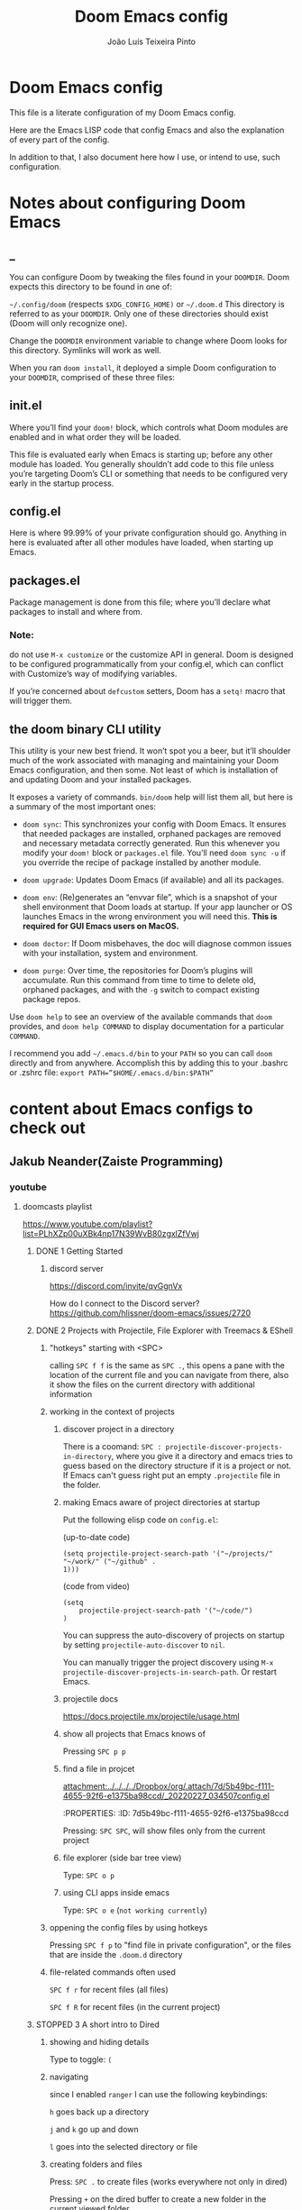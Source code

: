 #+TITLE: Doom Emacs config
#+AUTHOR: João Luís Teixeira Pinto
* Doom Emacs config

This file is a literate configuration of my Doom Emacs config.

Here are the Emacs LISP code that config Emacs and also the explanation of every
part of the config.

In addition to that, I also document here how I use, or intend to use, such
configuration.

* Notes about configuring Doom Emacs
** _
You can configure Doom by tweaking the files found in your =DOOMDIR=. Doom
expects this directory to be found in one of:

=~/.config/doom= (respects =$XDG_CONFIG_HOME)= or =~/.doom.d= This directory is
referred to as your =DOOMDIR=. Only one of these directories should exist (Doom
will only recognize one).

Change the =DOOMDIR= environment variable to change where Doom looks for this
directory. Symlinks will work as well.

When you ran =doom install=, it deployed a simple Doom configuration to your
=DOOMDIR=, comprised of these three files:
** init.el
Where you’ll find your =doom!= block, which controls what Doom modules are
enabled and in what order they will be loaded.

This file is evaluated early when Emacs is starting up; before any other module
has loaded. You generally shouldn’t add code to this file unless you’re
targeting Doom’s CLI or something that needs to be configured very early in the
startup process.
** config.el
Here is where 99.99% of your private configuration should go. Anything in here
is evaluated after all other modules have loaded, when starting up Emacs.
** packages.el
Package management is done from this file; where you’ll declare what packages to
install and where from.
*** Note:
do not use =M-x customize= or the customize API in general. Doom is designed to
be configured programmatically from your config.el, which can conflict with
Customize’s way of modifying variables.

If you’re concerned about =defcustom= setters, Doom has a =setq!= macro that
will trigger them.
** the doom binary CLI utility
This utility is your new best friend. It won’t spot you a beer, but it’ll
shoulder much of the work associated with managing and maintaining your Doom
Emacs configuration, and then some. Not least of which is installation of and
updating Doom and your installed packages.

It exposes a variety of commands. =bin/doom= help will list them all, but here
is a summary of the most important ones:

- =doom sync=: This synchronizes your config with Doom Emacs. It ensures that
  needed packages are installed, orphaned packages are removed and necessary
  metadata correctly generated. Run this whenever you modify your =doom!= block
  or =packages.el= file. You’ll need =doom sync -u= if you override the recipe
  of package installed by another module.

- =doom upgrade=: Updates Doom Emacs (if available) and all its packages.

- =doom env=: (Re)generates an “envvar file”, which is a snapshot of your shell
  environment that Doom loads at startup. If your app launcher or OS launches
  Emacs in the wrong environment you will need this. **This is required for GUI
  Emacs users on MacOS.**

- =doom doctor=: If Doom misbehaves, the doc will diagnose common issues with
  your installation, system and environment.

- =doom purge=: Over time, the repositories for Doom’s plugins will accumulate.
  Run this command from time to time to delete old, orphaned packages, and with
  the =-g= switch to compact existing package repos.

Use =doom help= to see an overview of the available commands that =doom=
provides, and =doom help COMMAND= to display documentation for a particular
=COMMAND=.

I recommend you add =~/.emacs.d/bin= to your =PATH= so you can call =doom=
directly and from anywhere. Accomplish this by adding this to your .bashrc or
.zshrc file: ~export PATH=”$HOME/.emacs.d/bin:$PATH”~
* content about Emacs configs to check out
** Jakub Neander(Zaiste Programming)
*** youtube
**** doomcasts playlist
https://www.youtube.com/playlist?list=PLhXZp00uXBk4np17N39WvB80zgxlZfVwj
***** DONE 1 Getting Started
****** discord server
https://discord.com/invite/qvGgnVx

How do I connect to the Discord server?
https://github.com/hlissner/doom-emacs/issues/2720

***** DONE 2 Projects with Projectile, File Explorer with Treemacs & EShell
****** "hotkeys" starting with <SPC>
calling =SPC f f= is the same as =SPC .=, this opens a pane with the
location of the current file and you can navigate from there, also it show the
files on the current directory with additional information
****** working in the context of projects
******* discover project in a directory
There is a coomand: =SPC : projectile-discover-projects-in-directory=, where
you give it a directory and emacs tries to guess based on the directory
structure if it is a project or not. If Emacs can't guess right put an empty
=.projectile= file in the folder.
******* making Emacs aware of project directories at startup
Put the following elisp code on =config.el=:

(up-to-date code)
#+begin_src elisp
(setq projectile-project-search-path '("~/projects/" "~/work/" ("~/github" .
1)))
#+end_src

(code from video)
#+begin_src elisp
(setq
    projectile-project-search-path '("~/code/")
)
#+end_src

You can suppress the auto-discovery of projects on startup by setting
=projectile-auto-discover= to =nil=.

You can manually trigger the project discovery using =M-x
projectile-discover-projects-in-search-path=. Or restart Emacs.

******* projectile docs
https://docs.projectile.mx/projectile/usage.html
******* show all projects that Emacs knows of
Pressing =SPC p p=
******* find a file in projcet
[[attachment:../../../../Dropbox/org/.attach/7d/5b49bc-f111-4655-92f6-e1375ba98ccd/_20220227_034507config.el]]
 :ATTACH:
:PROPERTIES:
:ID:       7d5b49bc-f111-4655-92f6-e1375ba98ccd
:END:
Pressing: =SPC SPC=, will show files only from the current project
******* file explorer (side bar tree view)
Type: =SPC o p=
******* using CLI apps inside emacs
Type: =SPC o e= (~not working currently~)
****** oppening the config files by using hotkeys
Pressing =SPC f p= to "find file in private configuration", or the files that
are inside the =.doom.d= directory
****** file-related commands often used
=SPC f r= for recent files (all files)

=SPC f R= for recent files (in the current project)
***** STOPPED 3 A short intro to Dired
****** showing and hiding details
Type to toggle: =(=
****** navigating
since I enabled =ranger= I can use the following keybindings:

=h= goes back up a directory

=j= and =k= go up and down

=l= goes into the selected directory or file
****** creating folders and files
Press: =SPC .= to create files (works everywhere not only in dired)

Pressing =+= on the dired buffer to create a new folder in the current viewed
folder
****** ...,
stopped at 2:27

I didn't take notes on deleting files and directory (he explained that at this
point already)
***** TODO 4 Buffers, Windows and Basic Navigation
****** switch buffers
press: =SPC b b=, or =SPC ,= to have a list of buffer names (only on curent
project, called a =workspace buffer= by Doom Emacs)

To find other buffers (outside of project, including other workspaces), press:
=SPC b B= or =SPC <=. In this buffer, pressing =SPC= will show only the hidden
buffers
****** closing / killing buffers
pressing =SPC b k=
****** showing 2 buffers at the same time
******* splitting windows
by pressing =C-w v= / =SPC w v= to split window vertically (putting 2 buffers
side by side), or =C-w s= / =SPC w s= to split the window horizontally (putting
2 buffers on top of each other)
******* switching windows
To switch between them, =C-w w= / =SPC w w= will cycle between the windows in
order. You can also use the =h=, =j=, =k=, =l= keys to move between windows.
******* change buffer
in the second window press: =SPC b b= to change the buffer of the window
******* closing windows
to delete a window: =C-w d= / =SPC w d= or =C-w q= / =SPC w q= will delete the
active window
******* resizing windows
By pressing:

=C-w <= / =SPC w <= to grow or shrink the current window to the left

=C-w >= / =SPC w >= to grow or shrink the current window to the right

=C-w += / =SPC w += to grow or shrink the current window to the top

=C-w -= / =SPC w -= to grow or shrink the current window to the bottom

***** TODO 5 Installing Packages with org-super-agenda as an example
***** TODO 6 Quick, horizontal movements with evil-snipe
***** TODO 7 Moving around the screen with Avy
***** TODO 8 Multiple cursor in Emacs with evil-multiedit
***** TODO 9 Org Mode, Basic Outlines
***** TODO 10 Org Mode - Links, Hyperlinks and more
***** TODO 11 Org Mode - Custom Link Types
***** TODO 12 Org Mode - Linking to words & Bookmarks
***** TODO 13 Org Mode, Code Snippets 101
***** TODO 14 Org Mode, Getting Organized with Tasks
***** TODO 15 Org Mode, Priorities for Tasks
***** TODO 16 Org Mode, Marking Tasks with Tags
***** TODO 17 Org Mode - Using Checkboxes
***** TODO 18 Emacs Magit - Getting Started
***** TODO 19 Emacs Magit - The Git Commit Flow in More Detail
***** TODO 20 Emacs Magit with Forge for Issuing Pull Requests
***** TODO 21 Emacs Magit with Forge for merging Pull Requests
***** TODO 22 Deft Mode
***** TODO 23 Journaling with org-journal
***** TODO 24 Org Roam Setup
***** TODO 25 Aliases in Org Roam Emacs Doom
***** NO 26 Getting Started with Emacs & Doom in 2021 (on Apple Silicon M1)
I don't use a mac
***** TODO 27 Custom keybindings in Doom Emacs

*** github
https://github.com/zaiste
https://github.com/zaiste/.doom.d
https://github.com/zaiste/emacs-config
*** twitter
https://twitter.com/zaiste
** Derik Taylor (distrotube)
*** youtube
https://www.youtube.com/playlist?list=PL5--8gKSku15uYCnmxWPO17Dq6hVabAB4
*** gitlab
https://gitlab.com/dwt1
https://gitlab.com/dwt1/dotfiles/-/tree/master/.config/doom
** David Wilson (system crafters)
*** youtube
https://www.youtube.com/c/SystemCrafters/videos
*** github
https://github.com/daviwil
https://github.com/daviwil/dotfiles
https://github.com/daviwil/emacs-from-scratch
https://github.com/SystemCrafters
**** System Crafter Configurations
https://github.com/SystemCrafters/crafter-configs
** Rafael Accácio
*** youtube
https://www.youtube.com/channel/UC6TH30TksyUf-MHbt5hMdQQ/videos
*** github
https://github.com/Accacio/doom
https://github.com/Accacio/.emacs.d
** Lukewh
*** youtube
https://www.youtube.com/c/Lukewh/videos
*** gist
https://gist.github.com/Lukewh/2da7b54cd773f931b1bf710c84f2f0fb
** Mike Zamansky
*** blog
https://cestlaz.github.io/
https://cestlaz-nikola.github.io/
*** youtube
https://www.youtube.com/playlist?list=PL9KxKa8NpFxIcNQa9js7dQQIHc81b0-Xg
** Protesilaos Stavrou
*** youtube
https://www.youtube.com/c/ProtesilaosStavrou/videos
*** blog / site
https://protesilaos.com/
** Marco Avelar
*** youtube
https://www.youtube.com/channel/UCy8M-JO9RfnmBZQ1bEoc8PQ
https://www.youtube.com/playlist?list=PLSjT1fDWcwAJYSwKnzwPw4VYVsWWdBMSr
** Xavier Baez
*** youtube
https://www.youtube.com/playlist?list=PL6N_e9hIrvFfmFkXm8fQJpzdx2-rAt00s
** Christopher Maiorana
*** youtube
https://www.youtube.com/channel/UCxpeu8gvV77Z1wUrTpu5BUQ
** Gavin Freeborn
*** youtube
https://www.youtube.com/playlist?list=PLknodeJt-I5GJmcd7ENakYf_M0x9q50d1
** Jake B
*** youtube
https://www.youtube.com/c/JakeBox0/videos
** James Cash
*** youtube
https://www.youtube.com/user/jamesnvc000/videos
** Seorenn
*** youtube
https://www.youtube.com/channel/UCsJXkw_Ssp-1myJFm4_SMJA
*** github
https://github.com/seorenn/dotemacs
** thoughtbot Emacs Meetups
https://www.youtube.com/playlist?list=PL8tzorAO7s0he-pp7Y_JDl7-Kz2Qlr_Pj
* configs TODOs
** TODO config the dashboard
** the tabs are showing on the completion list
*** TODO either hide that or make it show the name of the key pressed before (category)
** TODO show all tabs, not just tabs of files of same extension
or show tabs for the groups of buffers present
** TODO add documentation to this config about every key mapping in Emacs and Doom Emacs
** TODO get the scrollbar on the right back
** TODO change fundamental mode to org mode?
** TODO get the minimap working
** TODO make a hydra to manipulate windows
*** TODO splitting
*** TODO switching
*** TODO change buffer
*** TODO closing
*** TODO resizing
** TODO change the which key position to the middle of the screen or on the fertical
I am using vertico now so it may not be which key anymore
** TODO hide synthax markers in org mode
** TODO show synthax markers when inside the word that is surounded by them
the name of the package is =org-reveal=
** TODO find out if changing the rendering of a word in general can work like org-reveal
for examble: changing lambda for λ

but when the cursor is at the symbol the rendering changes back to the word lambda

the original idea (as I know of) of having some words change to symbols comes
from a distrotube video: https://www.youtube.com/watch?v=5iCjhdCUuLg&t=6s
** TODO configure the agenda
** TODO configure capture templates
** TODO configure snippets
** TODO configure grammar with that proram I found
look on email for grammar, synthax or spelling
** DONE add org roam
** TODO add adtional language support that does not have a module for it
*** TODO vue
*** TODO svelte

* Config files
** init.el
#+begin_src emacs-lisp :tangle ./init.el

#+end_src
*** introduction
This file controls *what Doom modules are enabled* and *what order they load in*.
*Remember to run =doom sync= after modifying it!*

NOTE Press =SPC h d h= (or =C-h d h= for non-vim users) to access Doom's
documentation. There you'll find a "Module Index" link where you'll find a
comprehensive list of Doom's modules and what flags they support.

NOTE Move your cursor over a module's name (or its flags) and press =K= (or =C-c
c k= for non-vim users) to view its documentation. This works on flags as well
(those symbols that start with a plus).

Alternatively, press 'gd' (or 'C-c c d') on a module to browse its
directory (for easy access to its source code).

*** doom block start
#+begin_src emacs-lisp :tangle ./init.el
;;; init.el -*- lexical-binding: t; -*-
(doom!
#+end_src
*** input
+ [[file:../modules/input/chinese/README.org][chinese]] - TODO
+ [[file:../modules/input/japanese/README.org][japanese]] - TODO
+ [[file:../modules/input/layout/README.org][layout]] =+azerty +bepo= - TODO

#+begin_src emacs-lisp :tangle ./init.el
       :input
       ;;chinese
       ;;japanese
       ;;layout            ; auie,ctsrnm is the superior home row
#+end_src
*** completion
Modules that provide new interfaces or frameworks for completion, including code
completion.

+ [[file:../modules/completion/company/README.org][company]] =+childframe +tng= - The ultimate code completion backend
+ helm =+fuzzy +childframe= - *Another* search engine for love and life
+ ido - The /other/ *other* search engine for love and life
+ [[file:../modules/completion/ivy/README.org][ivy]] =+fuzzy +prescient +childframe +icons= - /The/ search engine for love and
  life
+ [[file:../modules/completion/vertico/README.org][vertico]] =+icons= - The search engine of the future

#+begin_src emacs-lisp :tangle ./init.el
       :completion
       company           ; the ultimate code completion backend
       ;;helm              ; the *other* search engine for love and life
       ;;ido               ; the other *other* search engine...
       ;;(ivy              ; a search engine for love and life
       ;;+fuzzy
       ;;+childframe
       ;;+icons
       ;;)
       vertico           ; the search engine of the future
#+end_src
*** ui
Aesthetic modules that affect the Emacs interface or user experience.

+ [[file:../modules/ui/deft/README.org][deft]] - TODO
+ [[file:../modules/ui/doom/README.org][doom]] - TODO
+ [[file:../modules/ui/doom-dashboard/README.org][doom-dashboard]] - TODO
+ [[file:../modules/ui/doom-quit/README.org][doom-quit]] - TODO
+ [[file:../modules/ui/emoji/README.org][emoji]] =+ascii +github +unicode= - Adds emoji support to Emacs
+ [[file:../modules/ui/hl-todo/README.org][hl-todo]] - TODO
+ [[file:../modules/ui/hydra/README.org][hydra]] - TODO
+ indent-guides - TODO
+ [[file:../modules/ui/ligatures/README.org][ligatures]] =+extra +fira +hasklig +iosevka +pragmata-pro= - Ligature support for Emacs
+ [[file:../modules/ui/minimap/README.org][minimap]] - TODO
+ [[file:../modules/ui/modeline/README.org][modeline]] =+light= - TODO
+ [[file:../modules/ui/nav-flash/README.org][nav-flash]] - TODO
+ [[file:../modules/ui/neotree/README.org][neotree]] - TODO
+ [[file:../modules/ui/ophints/README.org][ophints]] - TODO
+ [[file:../modules/ui/popup/README.org][popup]] =+all +defaults= - Makes temporary/disposable windows less intrusive
+ [[file:../modules/ui/tabs/README.org][tabs]] - TODO
+ [[file:../modules/ui/treemacs/README.org][treemacs]] - =+lsp= - A tree layout file explorer for Emacs
+ [[file:../modules/ui/unicode/README.org][unicode]] - TODO
+ vc-gutter - TODO
+ vi-tilde-fringe - TODO
+ [[file:../modules/ui/window-select/README.org][window-select]] =+switch-window +numbers= - TODO
+ [[file:../modules/ui/workspaces/README.org][workspaces]] - Isolated workspaces
+ [[file:../modules/ui/zen/README.org][zen]] - Distraction-free coding (or writing)

#+begin_src emacs-lisp :tangle ./init.el
       :ui
       ;;deft              ; notational velocity for Emacs
       doom              ; what makes DOOM look the way it does
       doom-dashboard    ; a nifty splash screen for Emacs
       doom-quit       ; DOOM quit-message prompts when you quit Emacs
       (emoji            ; 🙂
       +unicode
       )
       hl-todo           ; highlight TODO/FIXME/NOTE/DEPRECATED/HACK/REVIEW
       hydra
       indent-guides     ; highlighted indent columns
       ligatures         ; ligatures and symbols to make your code pretty again
       minimap           ; show a map of the code on the side
       modeline          ; snazzy, Atom-inspired modeline, plus API
       ;;nav-flash         ; blink cursor line after big motions
       ;;neotree           ; a project drawer, like NERDTree for vim
       ophints           ; highlight the region an operation acts on
       (popup            ; tame sudden yet inevitable temporary windows
        +defaults
        +all
        )
       tabs              ; a tab bar for Emacs
       (treemacs          ; a project drawer, like neotree but cooler
        +lsp
        )
       unicode           ; extended unicode support for various languages
       vc-gutter         ; vcs diff in the fringe
       vi-tilde-fringe   ; fringe tildes to mark beyond EOB
       (window-select     ; visually switch windows
        +numbers
        )
       workspaces        ; tab emulation, persistence & separate workspaces
       ;;zen               ; distraction-free coding or writing
#+end_src
*** Editor
Modules that affect and augment your ability to manipulate or insert text.

+ [[file:../modules/editor/evil/README.org][evil]] =+everywhere= - transforms Emacs into Vim
+ [[file:../modules/editor/file-templates/README.org][file-templates]] - Auto-inserted templates in blank new files
+ [[file:../modules/editor/fold/README.org][fold]] - universal code folding
+ format =+onsave= - TODO
+ god - TODO
+ [[file:../modules/editor/lispy/README.org][lispy]] - TODO
+ multiple-cursors - TODO
+ [[file:../modules/editor/objed/README.org][objed]] =+manual= - TODO
+ [[file:../modules/editor/parinfer/README.org][parinfer]] - TODO
+ rotate-text - TODO
+ [[file:../modules/editor/snippets/README.org][snippets]] - Snippet expansion for lazy typists
+ [[file:../modules/editor/word-wrap/README.org][word-wrap]] - soft wrapping with language-aware indent

#+begin_src emacs-lisp :tangle ./init.el
       :editor
       (evil               ; come to the dark side, we have cookies
        +everywhere
        )
       file-templates    ; auto-snippets for empty files
       fold                ; (nigh) universal code folding
       ;;(format             ; automated prettiness
       ;; +onsave
       ;; )
       ;;god               ; run Emacs commands without modifier keys
       ;;lispy             ; vim for lisp, for people who don't like vim
       ;;multiple-cursors  ; editing in many places at once
       ;;objed             ; text object editing for the innocent
       ;;parinfer          ; turn lisp into python, sort of
       ;;rotate-text       ; cycle region at point between text candidates
       snippets          ; my elves. They type so I don't have to
       ;;word-wrap         ; soft wrapping with language-aware indent
#+end_src
*** emacs
Modules that reconfigure or augment packages or features built into Emacs.

+ [[file:../modules/emacs/dired/README.org][dired]] =+ranger +icons= - TODO
+ electric - TODO
+ [[file:../modules/emacs/ibuffer/README.org][ibuffer]] =+icons= - TODO
+ [[file:../modules/emacs/undo/README.org][undo]] =+tree= - A smarter, more intuitive & persistent undo history
+ [[file:../modules/emacs/vc/README.org][vc]] - TODO

#+begin_src emacs-lisp :tangle ./init.el
       :emacs
       (dired             ; making dired pretty [functional]
        +ranger
        +icons
        )
       electric          ; smarter, keyword-based electric-indent
       (ibuffer          ; interactive buffer management
        +icons
        )
       (undo             ; persistent, smarter undo for your inevitable mistakes
        +tree
        )
       vc                ; version-control and Emacs, sitting in a tree
#+end_src

*** term
Modules that offer terminal emulation.

+ [[file:../modules/term/eshell/README.org][eshell]] - TODO
+ shell - TODO
+ term - TODO
+ [[file:../modules/term/vterm/README.org][vterm]] - TODO

#+begin_src emacs-lisp :tangle ./init.el
       :term
       ;;eshell            ; the elisp shell that works everywhere
       ;;shell             ; simple shell REPL for Emacs
       ;;term              ; basic terminal emulator for Emacs
       ;;vterm             ; the best terminal emulation in Emacs
#+end_src
*** checkers
+ syntax =+childframe= - Live error/warning highlights
+ [[file:../modules/checkers/spell/README.org][spell]] =+aspell +flyspell +enchant +everywhere +hunspell= - Spell checking
+ [[file:../modules/checkers/grammar/README.org][grammar]] - TODO
#+begin_src emacs-lisp :tangle ./init.el
       :checkers
       syntax              ; tasing you for every semicolon you forget
       (spell +flyspell) ; tasing you for misspelling mispelling
       grammar           ; tasing grammar mistake every you make
#+end_src
*** tools
Small modules that give Emacs access to external tools & services.

+ ansible - TODO
+ debugger =+lsp= - A (nigh-)universal debugger in Emacs
+ [[file:../modules/tools/direnv/README.org][direnv]] - TODO
+ [[file:../modules/tools/docker/README.org][docker]] =+lsp= - TODO
+ [[file:../modules/tools/editorconfig/README.org][editorconfig]] - TODO
+ [[file:../modules/tools/ein/README.org][ein]] - TODO
+ [[file:../modules/tools/eval/README.org][eval]] =+overlay= - REPL & code evaluation support for a variety of languages
+ gist - TODO
+ [[file:../modules/tools/lookup/README.org][lookup]] =+dictionary +docsets +offline= - Universal jump-to & documentation lookup
  backend
+ [[file:../modules/tools/lsp/README.org][lsp]] =+peek +eglot= - Installation and configuration of language server protocol client (lsp-mode or eglot)
+ [[file:../modules/tools/magit/README.org][magit]] =+forge= - TODO
+ make - TODO
+ [[file:../modules/tools/pass/README.org][pass]] =+auth= - TODO
+ [[file:../modules/tools/pdf/README.org][pdf]] - TODO
+ prodigy - TODO
+ [[file:../modules/tools/rgb/README.org][rgb]] - TODO
+ [[file:../modules/tools/taskrunner/README.org][taskrunner]] - TODO
+ [[file:../modules/tools/terraform/README.org][terraform]] - TODO
+ tmux - TODO
+ [[file:../modules/tools/upload/README.org][upload]] - TODO

#+begin_src emacs-lisp :tangle ./init.el
       :tools
       ;;ansible
       ;;biblio            ; Writes a PhD for you (citation needed)
       (debugger          ; FIXME stepping through code, to help you add bugs
        +lsp
        )
       ;;direnv
       ;;docker
       ;;editorconfig      ; let someone else argue about tabs vs spaces
       ;;ein               ; tame Jupyter notebooks with emacs
       (eval      ; run code, run (also, repls)
        +overlay
        )
       ;;gist              ; interacting with github gists
       (lookup              ; navigate your code and its documentation
       ;; +dictionary
       ;; +docsets
       ;; +offline
        )   ; Universal jump-to & documentation lookup
       (lsp
        +peek          ; M-x vscode
        +eglot
        )        ; Installation and configuration of language server protocol client (lsp-mode or eglot)
       (magit             ; a git porcelain for Emacs
        +forge
        )
       ;;make              ; run make tasks from Emacs
       ;;pass              ; password manager for nerds
       pdf               ; pdf enhancements
       ;;prodigy           ; FIXME managing external services & code builders
       rgb               ; creating color strings
       ;;taskrunner        ; taskrunner for all your projects
       ;;terraform         ; infrastructure as code
       ;;tmux              ; an API for interacting with tmux
       ;;upload            ; map local to remote projects via ssh/ftp
#+end_src
*** os
Modules to improve integration into your OS, system, or devices.

+ [[file:../modules/os/macos/README.org][macos]] - Improve Emacs' compatibility with macOS
+ [[file:../modules/os/tty/README.org][tty]] =+osc= - Improves the terminal Emacs experience.

#+begin_src emacs-lisp :tangle ./init.el
       :os
       (:if IS-MAC macos)  ; improve compatibility with macOS
       ;;tty               ; improve the terminal Emacs experience
#+end_src
*** lang
Modules that bring support for a language or group of languages to Emacs.

+ [[file:../modules/lang/agda/README.org][agda]] =+local= - TODO
+ [[file:../modules/lang/beancount/README.org][beancount]] =+lsp= - TODO
+ [[file:../modules/lang/cc/README.org][cc]] =+lsp= - TODO
+ [[file:../modules/lang/clojure/README.org][clojure]] =+lsp= - TODO
+ common-lisp - TODO
+ [[file:../modules/lang/coq/README.org][coq]] - TODO
+ [[file:../modules/lang/crystal/README.org][crystal]] - TODO
+ [[file:../modules/lang/csharp/README.org][csharp]] =+lsp +unity= - TODO
+ [[file:../modules/lang/dart/README.org][dart]] =+lsp +flutter=
+ data - TODO
+ [[file:../modules/lang/elixir/README.org][elixir]] =+lsp= - TODO
+ elm =+lsp= - TODO
+ [[file:../modules/lang/emacs-lisp/README.org][emacs-lisp]] - TODO
+ [[file:../modules/lang/erlang/README.org][erlang]] =+lsp= - TODO
+ [[file:../modules/lang/ess/README.org][ess]] =+lsp= - TODO
+ [[file:../modules/lang/factor/README.org][factor]] - TODO
+ [[file:../modules/lang/faust/README.org][faust]] - TODO
+ [[file:../modules/lang/fsharp/README.org][fsharp]] =+lsp= - TODO
+ [[file:../modules/lang/fstar/README.org][fstar]] - F* support
+ [[file:../modules/lang/gdscript/README.org][gdscript]] =+lsp= - TODO
+ [[file:../modules/lang/go/README.org][go]] =+lsp= - TODO
+ [[file:../modules/lang/haskell/README.org][haskell]] =+lsp= - TODO
+ hy - TODO
+ [[file:../modules/lang/idris/README.org][idris]] - TODO
+ java =+meghanada +eclim +lsp= - TODO
+ [[file:../modules/lang/javascript/README.org][javascript]] =+lsp= - JavaScript, TypeScript, and CoffeeScript support
+ [[file:../modules/lang/json/README.org][json]] =+lsp= - TODO
+ [[file:../modules/lang/julia/README.org][julia]] =+lsp= - TODO
+ [[file:../modules/lang/kotlin/README.org][kotlin]] =+lsp= - TODO
+ [[file:../modules/lang/latex/README.org][latex]] =+latexmk +cdlatex +fold +lsp= - TODO
+ lean - TODO
+ [[file:../modules/lang/ledger/README.org][ledger]] - TODO
+ [[file:../modules/lang/lua/README.org][lua]] =+fennel +moonscript= - TODO
+ [[file:../modules/lang/markdown/README.org][markdown]] =+grip= - TODO
+ [[file:../modules/lang/nim/README.org][nim]] - TODO
+ [[file:../modules/lang/nix/README.org][nix]] - TODO
+ [[file:../modules/lang/ocaml/README.org][ocaml]] =+lsp= - TODO
+ [[file:../modules/lang/org/README.org][org]] =+brain +dragndrop +gnuplot +hugo +ipython +journal +jupyter +noter +pandoc +pomodoro +present +pretty +roam= - TODO
+ [[file:../modules/lang/php/README.org][php]] =+hack +lsp= - TODO
+ plantuml - TODO
+ purescript =+lsp= - TODO
+ [[file:../modules/lang/python/README.org][python]] =+cython +lsp +pyright +pyenv +conda +poetry= - TODO
+ qt - TODO
+ [[file:../modules/lang/racket/README.org][racket]] =+lsp +xp= - TODO
+ [[file:../modules/lang/raku/README.org][raku]] - TODO
+ [[file:../modules/lang/rest/README.org][rest]] - TODO
+ rst - TODO
+ [[file:../modules/lang/ruby/README.org][ruby]] =+lsp +rvm +rbenv +rails +chruby=
+ [[file:../modules/lang/rust/README.org][rust]] =+lsp= - TODO
+ [[file:../modules/lang/scala/README.org][scala]] =+lsp= - TODO
+ [[file:../modules/lang/scheme/README.org][scheme]] =+chez +chibi +chicken +gambit +gauche +guile +kawa +mit +racket= - TODO
+ [[file:../modules/lang/sh/README.org][sh]] =+fish +lsp +powershell= - TODO
+ [[file:../modules/lang/sml/README.org][sml]] - TODO
+ [[file:../modules/lang/solidity/README.org][solidity]] - TODO
+ swift =+lsp= - TODO
+ terra - TODO
+ web =+lsp= - HTML and CSS (SCSS/SASS/LESS/Stylus) support.
+ [[file:../modules/lang/yaml/README.org][yaml]] =+lsp= - TODO
+ [[file:../modules/lang/zig/README.org][zig]] =+lsp= - Zig support.

#+begin_src emacs-lisp :tangle ./init.el
       :lang
       ;;agda              ; types of types of types of types...
       ;;beancount         ; mind the GAAP
       (cc                ; C > C++ == 1
        +lsp
        )
       ;;clojure           ; java with a lisp
       ;;common-lisp       ; if you've seen one lisp, you've seen them all
       ;;coq               ; proofs-as-programs
       ;;crystal           ; ruby at the speed of c
       (csharp            ; unity, .NET, and mono shenanigans
        +lsp
        +unity
        )
       data              ; config/data formats
       (dart              ; paint ui and not much else
        +lsp
        +flutter
        )
       ;;dhall
       ;;elixir            ; erlang done right
       ;;elm               ; care for a cup of TEA?
       emacs-lisp        ; drown in parentheses
       ;;erlang            ; an elegant language for a more civilized age
       ;;ess               ; emacs speaks statistics
       ;;factor
       ;;faust             ; dsp, but you get to keep your soul
       ;;fortran           ; in FORTRAN, GOD is REAL (unless declared INTEGER)
       (fsharp            ; ML stands for Microsoft's Language
        +lsp
        )
       ;;fstar             ; (dependent) types and (monadic) effects and Z3
       (gdscript          ; the language you waited for
        +lsp
       )
       ;;(go +lsp)         ; the hipster dialect
       ;;(haskell +lsp)    ; a language that's lazier than I am
       ;;hy                ; readability of scheme w/ speed of python
       ;;idris             ; a language you can depend on
       (json              ; At least it ain't XML
        +lsp
        )
       ;;(java +meghanada) ; the poster child for carpal tunnel syndrome
       (javascript        ; all(hope(abandon(ye(who(enter(here))))))
        +slp
        )
       ;;julia             ; a better, faster MATLAB
       ;;kotlin            ; a better, slicker Java(Script)
       latex             ; writing papers in Emacs has never been so fun
       ;;lean              ; for folks with too much to prove
       ;;ledger            ; be audit you can be
       ;;lua               ; one-based indices? one-based indices
       markdown          ; writing docs for people to ignore
       ;;nim               ; python + lisp at the speed of c
       ;;nix               ; I hereby declare "nix geht mehr!"
       ;;ocaml             ; an objective camel
       (org              ; organize your plain life in plain text
        +roam
        +dragndrop
        ;;+ipython
        +journal
        +noter
        ;;+pandoc
        ;;+pomodoro
        +present
        +pretty
        )
       ;;php               ; perl's insecure younger brother
       ;;plantuml          ; diagrams for confusing people more
       ;;purescript        ; javascript, but functional
       (python            ; beautiful is better than ugly
        +lsp
        )
       ;;qt                ; the 'cutest' gui framework ever
       ;;racket            ; a DSL for DSLs
       ;;raku              ; the artist formerly known as perl6
       ;;rest              ; Emacs as a REST client
       rst               ; ReST in peace
       ;;(ruby +rails)     ; 1.step {|i| p "Ruby is #{i.even? ? 'love' : 'life'}"}
       (rust              ; Fe2O3.unwrap().unwrap().unwrap().unwrap()
        +lsp
        )
       ;;scala             ; java, but good
       ;;(scheme +guile)   ; a fully conniving family of lisps
       (sh                ; she sells {ba,z,fi}sh shells on the C xor
        +lsp
        +fish
        )
       ;;sml
       ;;solidity          ; do you need a blockchain? No.
       ;;swift             ; who asked for emoji variables?
       ;;terra             ; Earth and Moon in alignment for performance.
       (web               ; HTML and CSS (SCSS/SASS/LESS/Stylus) support.
        +lsp
        )
       (yaml              ; JSON, but readable
        +lsp
        )
       ;;zig               ; C, but simpler
#+end_src
*** email
+ [[file:../modules/email/mu4e/README.org][mu4e]] =+org +gmail= - TODO
+ [[file:../modules/email/notmuch/README.org][notmuch]] - TODO
+ wanderlust =+gmail= - TODO

#+begin_src emacs-lisp :tangle ./init.el
       :email
       ;;(mu4e +org +gmail)
       ;;notmuch
       ;;(wanderlust +gmail)
#+end_src
*** app
Application modules are complex and opinionated modules that transform Emacs
toward a specific purpose. They may have additional dependencies and *should be
loaded last*, before =:config= modules.

+ [[file:../modules/app/calendar/README.org][calendar]] - TODO
+ [[file:../modules/app/emms/README.org][emms]] - TODO
+ [[file:../modules/app/everywhere/README.org][everywhere]] - TODO
+ [[file:../modules/app/irc/README.org][irc]] - how neckbeards socialize
+ [[file:../modules/app/rss/README.org][rss]] =+org= - an RSS client in Emacs
+ [[file:../modules/app/twitter/README.org][twitter]] - A twitter client for Emacs

#+begin_src emacs-lisp :tangle ./init.el
       :app
       calendar
       ;;emms
       ;;everywhere        ; *leave* Emacs!? You must be joking
       ;;irc               ; how neckbeards socialize
       ;;(rss +org)        ; emacs as an RSS reader
       ;;twitter           ; twitter client https://twitter.com/vnought
#+end_src
*** config
Modules that configure Emacs one way or another, or focus on making it easier
for you to customize it yourself. It is best to load these last.

+ [[file:../modules/config/literate/README.org][literate]] - For users with literate configs. This will tangle+compile a
  config.org in your ~doom-private-dir~ when it changes.
+ [[file:../modules/config/default/README.org][default]] =+bindings +smartparens= - The default module sets reasonable defaults
  for Emacs. It also provides a Spacemacs-inspired keybinding scheme and a
  smartparens config. Use it as a reference for your own modules.

#+begin_src emacs-lisp :tangle ./init.el
       :config
       ;;literate
       (default
        +bindings
        +smartparens
        )
#+end_src

*** benchmark startup time
#+begin_src emacs-lisp :tangle no
;;(when doom-debug-p
;;  (require 'benchmark-init)
;;  (add-hook 'doom-first-input-hook #'benchmark-init/deactivate))
#+end_src
*** doom block end
#+begin_src emacs-lisp :tangle ./init.el
)
#+end_src
** config.el
#+begin_src emacs-lisp :tangle ./config.el

#+end_src
*** _
Place your private configuration here! Remember, you do not need to run =doom
sync= after modifying this file!

#+begin_src emacs-lisp :tangle ./config.el
;;; $DOOMDIR/config.el -*- lexical-binding: t; -*-
#+end_src
*** Info
**** _
Some functionality uses this to identify you, e.g. GPG configuration, email
clients, file templates and snippets.

#+begin_src emacs-lisp :tangle ./config.el
;; Personal information
(setq
      user-full-name "João Luís Teixeira Pinto"
      user-mail-address "jolitp@gmail.com"
)
#+end_src

**** Additional functions/macros
Here are some additional functions/macros that could help you configure Doom:

- =load!= for loading external *.el files relative to this one

- =use-package!= for configuring packages

- =after!= for running code after a package has loaded

- =add-load-path!= for adding directories to the =load-path=, relative to this
  file. Emacs searches the =load-path= when you load packages with =require= or
  =use-package=.

- =map!= for binding new keys

To get information about any of these functions/macros, move the cursor over the
highlighted symbol at press =K= (non-evil users must press =C-c c k=). This will
open documentation for it, including demos of how they are used.

You can also try =gd= (or =C-c c d=) to jump to their definition and see how
they are implemented.
*** Looks
**** Fonts

Doom exposes five (optional) variables for controlling fonts in Doom.

Here are the three important ones:

+ `doom-font'
+ `doom-variable-pitch-font'
+ `doom-big-font' -- used for `doom-big-font-mode'; use this for
  presentations or streaming.

They all accept either a font-spec, font string ("Input Mono-12"), or xlfd font
string. You generally only need these two:

#+begin_src emacs-lisp :tangle ./config.el
(setq doom-font (font-spec :family "Source Code Pro"
                           :size 32
                           :weight 'semi-light)
      doom-variable-pitch-font (font-spec :family "sans"
                                          :size 32))
#+end_src

**** Theme

There are two ways to load a theme. Both assume the theme is installed and
available. You can either set `doom-theme' or manually load a theme with the
`load-theme' function. This is the default:

#+begin_src emacs-lisp :tangle ./config.el
(setq doom-theme 'doom-one)
#+end_src

**** Line Numbers

This determines the style of line numbers in effect. If set to `nil', line
numbers are disabled. For relative line numbers, set this to `relative'.

#+begin_src emacs-lisp :tangle ./config.el
(setq display-line-numbers-type 'relative)
#+end_src

*** Fixes
**** Remove exit confirmation message
Removes annoying exit confirmation message

#+begin_src emacs-lisp :tangle ./config.el
(setq confirm-kill-emacs nil)
#+end_src
*** Org
**** org files location

If you use `org' and don't want your org files in the default location below,
change `org-directory'. It must be set before org loads!

#+begin_src emacs-lisp :tangle ./config.el
(setq org-directory "~/Dropbox/org/")
#+end_src

**** roam
adds the location of the org-roam folder

#+begin_src emacs-lisp :tangle ./config.el
(setq org-roam-directory "~/Dropbox/org/roam")
(setq org-roam-dailies-directory "~/Dropbox/org/roam/daily")
#+end_src
*** Keybindings
** packages.el
#+begin_src emacs-lisp :tangle ./packages.el

#+end_src
*** Example usage
**** _
To install a package with Doom you must declare them here and *run =doom sync=
on the command line*, then restart Emacs for the changes to take effect -- or
use =M-x doom/reload=.

#+begin_src emacs-lisp :tangle ./packages.el

;; -*- no-byte-compile: t; -*-
;;; $DOOMDIR/packages.el
#+end_src

**** packages from MELPA, ELPA or emacsmirror

To install SOME-PACKAGE from MELPA, ELPA or emacsmirror:

#+begin_src emacs-lisp :tangle ./packages.el
;(package! some-package)
#+end_src

**** package from git

To install a package directly from a remote git repo, you must specify a
`:recipe'. You'll find documentation on what `:recipe' accepts here:
https://github.com/raxod502/straight.el#the-recipe-format

#+begin_src emacs-lisp :tangle ./packages.el
;(package! another-package
;  :recipe (:host github :repo "username/repo"))
#+end_src

**** package without PACKAGENAME.el, or in subdirecotry of the repo

If the package you are trying to install does not contain a PACKAGENAME.el
file, or is located in a subdirectory of the repo, you'll need to specify
`:files' in the `:recipe':

#+begin_src emacs-lisp :tangle ./packages.el
;(package! this-package
;  :recipe (:host github :repo "username/repo"
;           :files ("some-file.el" "src/lisp/*.el")))
#+end_src

**** disable a package included with Doom

If you'd like to disable a package included with Doom, you can do so here
with the `:disable' property:

#+begin_src emacs-lisp :tangle ./packages.el
;(package! builtin-package :disable t)
#+end_src

**** overriding the recipe of a built in package

You can override the recipe of a built in package without having to specify
all the properties for `:recipe'. These will inherit the rest of its recipe
from Doom or MELPA/ELPA/Emacsmirror:

#+begin_src emacs-lisp :tangle ./packages.el
;(package! builtin-package :recipe (:nonrecursive t))
;(package! builtin-package-2 :recipe (:repo "myfork/package"))
#+end_src

**** package from a particular branch or tag

Specify a `:branch' to install a package from a particular branch or tag.
This is required for some packages whose default branch isn't 'master' (which
our package manager can't deal with; see raxod502/straight.el#279)

#+begin_src emacs-lisp :tangle ./packages.el
;(package! builtin-package :recipe (:branch "develop"))
#+end_src

**** specify a particular commit
Use `:pin' to specify a particular commit to install.

#+begin_src emacs-lisp :tangle ./packages.el
;(package! builtin-package :pin "1a2b3c4d5e")
#+end_src

**** unpin (Doom) packages
***** single package

Doom's packages are pinned to a specific commit and updated from release to
release. The `unpin!' macro allows you to unpin single packages...

#+begin_src emacs-lisp :tangle ./packages.el
;(unpin! pinned-package)
#+end_src

***** single package

...or multiple packages

#+begin_src emacs-lisp :tangle ./packages.el
;(unpin! pinned-package another-pinned-package)
#+end_src

***** all packages

...Or *all* packages (NOT RECOMMENDED; will likely break things)

#+begin_src emacs-lisp :tangle ./packages.el
;(unpin! t)
#+end_src

*** benchmark startup time

#+begin_src emacs-lisp :tangle ./packages.el
;;(package! benchmark-init)
#+end_src
